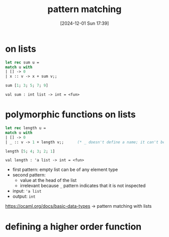 :PROPERTIES:
:ID:       b7efd0e6-849b-425b-8afd-3b53510f450a
:END:
#+title: pattern matching
#+date: [2024-12-01 Sun 17:39]
#+startup: overview

* on lists
#+begin_src ocaml
let rec sum u =
match u with
| [] -> 0
| x :: v -> x + sum v;;

sum [1; 3; 5; 7; 9]
#+end_src

#+RESULTS:
: 25

~val sum : int list -> int = <fun>~

* polymorphic functions on lists
#+begin_src ocaml
let rec length u =
match u with
| [] -> 0
| _ :: v -> 1 + length v;;      (* _ doesn't define a name; it can't be used in the body *)

length [5; 4; 3; 2; 1]
#+end_src

#+RESULTS:
: 5

~val length : 'a list -> int = <fun>~

- first pattern: empty list can be of any element type
- second pattern:
  - value at the head of the list
  - irrelevant because ~_~ pattern indicates that it is not inspected

- input: ~'a list~
- output: ~int~
https://ocaml.org/docs/basic-data-types -> pattern matching with lists

* defining a higher order function
